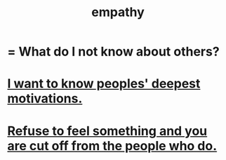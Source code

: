 :PROPERTIES:
:ID:       e31ef49a-1cc3-417f-b1db-3d9f5c258abd
:END:
#+title: empathy
* = What do I not know about others?
* [[id:5327d2ce-1764-4bef-8959-aa8b5c478575][I want to know peoples' deepest motivations.]]
* [[id:b01bfc2f-fb9d-4d70-afc8-093b1933d47c][Refuse to feel something and you are cut off from the people who do.]]
